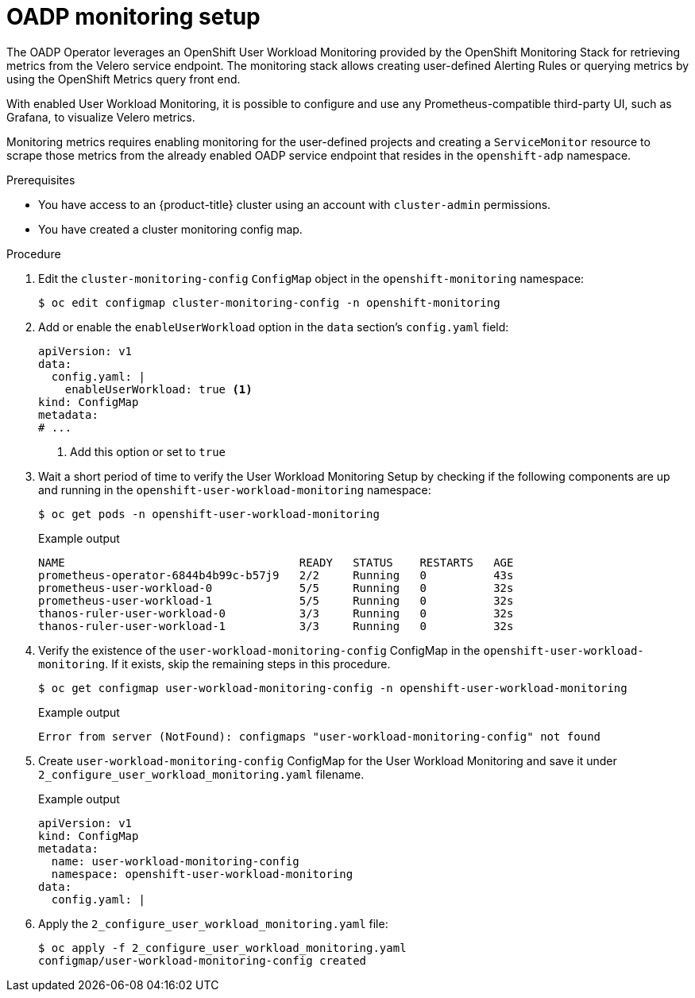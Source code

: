 // Module included in the following assemblies:
//
// * backup_and_restore/application_backup_and_restore/troubleshooting.adoc

:_content-type: PROCEDURE
[id="oadp-monitoring-setup-monitor_{context}"]
= OADP monitoring setup

The OADP Operator leverages an OpenShift User Workload Monitoring provided by the OpenShift Monitoring Stack for retrieving metrics from the Velero service endpoint. The monitoring stack allows creating user-defined Alerting Rules or querying metrics by using the OpenShift Metrics query front end.

With enabled User Workload Monitoring, it is possible to configure and use any Prometheus-compatible third-party UI, such as Grafana, to visualize Velero metrics.

Monitoring metrics requires enabling monitoring for the user-defined projects and creating a `ServiceMonitor` resource to scrape those metrics from the already enabled OADP service endpoint that resides in the `openshift-adp` namespace.

.Prerequisites
* You have access to an {product-title} cluster using an account with `cluster-admin` permissions.
* You have created a cluster monitoring config map.

.Procedure

. Edit the `cluster-monitoring-config` `ConfigMap` object in the `openshift-monitoring` namespace:
+
[source,terminal]
----
$ oc edit configmap cluster-monitoring-config -n openshift-monitoring
----

. Add or enable the `enableUserWorkload` option in the `data` section's `config.yaml` field:
+
[source,yaml]
----
apiVersion: v1
data:
  config.yaml: |
    enableUserWorkload: true <1>
kind: ConfigMap
metadata:
# ...
----
<1> Add this option or set to `true`

. Wait a short period of time to verify the User Workload Monitoring Setup by checking if the following components are up and running in the `openshift-user-workload-monitoring` namespace:
+
[source,terminal]
----
$ oc get pods -n openshift-user-workload-monitoring
----
+
.Example output
[source,terminal]
----
NAME                                   READY   STATUS    RESTARTS   AGE
prometheus-operator-6844b4b99c-b57j9   2/2     Running   0          43s
prometheus-user-workload-0             5/5     Running   0          32s
prometheus-user-workload-1             5/5     Running   0          32s
thanos-ruler-user-workload-0           3/3     Running   0          32s
thanos-ruler-user-workload-1           3/3     Running   0          32s
----
+
. Verify the existence of the `user-workload-monitoring-config` ConfigMap in the `openshift-user-workload-monitoring`. If it exists, skip the remaining steps in this procedure.
+
[source,terminal]
----
$ oc get configmap user-workload-monitoring-config -n openshift-user-workload-monitoring
----
+
.Example output
[source,terminal]
----
Error from server (NotFound): configmaps "user-workload-monitoring-config" not found
----
+
. Create `user-workload-monitoring-config` ConfigMap for the User Workload Monitoring and save it under `2_configure_user_workload_monitoring.yaml` filename.
+
.Example output
[source,yaml]
+
----
apiVersion: v1
kind: ConfigMap
metadata:
  name: user-workload-monitoring-config
  namespace: openshift-user-workload-monitoring
data:
  config.yaml: |
----
+
. Apply the `2_configure_user_workload_monitoring.yaml` file:
+
[source,terminal]
----
$ oc apply -f 2_configure_user_workload_monitoring.yaml
configmap/user-workload-monitoring-config created
----
